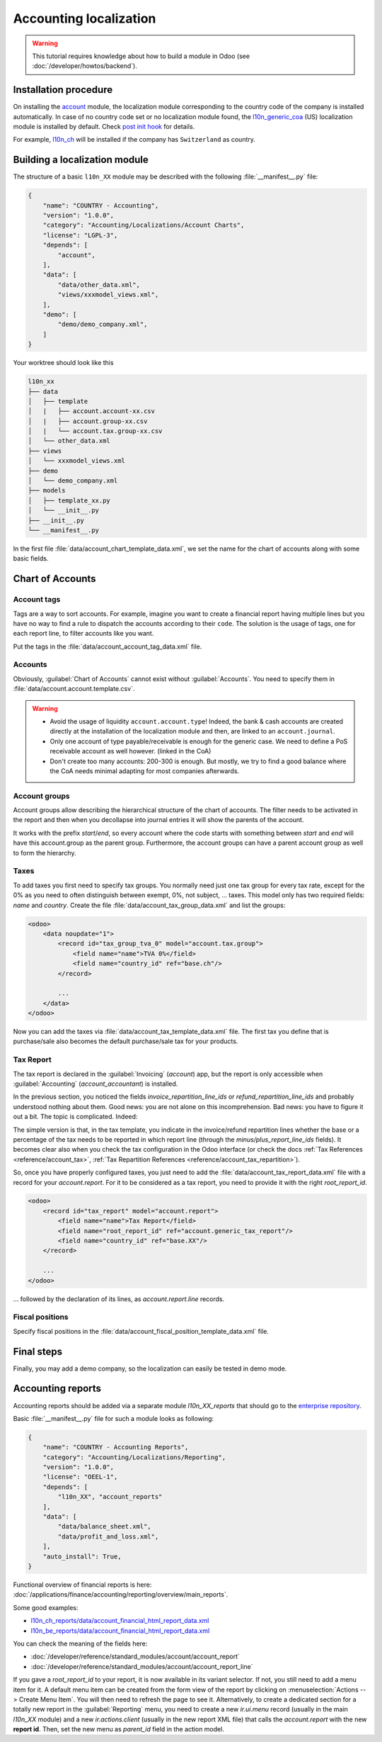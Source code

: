
=======================
Accounting localization
=======================

.. warning::

    This tutorial requires knowledge about how to build a module in Odoo (see
    :doc:`/developer/howtos/backend`).


Installation procedure
======================

On installing the `account <{GITHUB_PATH}/addons/account>`_ module, the localization module corresponding to the country code of the company is installed automatically.
In case of no country code set or no localization module found, the `l10n_generic_coa <{GITHUB_PATH}/addons/l10n_generic_coa>`_ (US) localization module is installed by default.
Check `post init hook <{GITHUB_PATH}/addons/account/__init__.py>`_ for details.

For example, `l10n_ch <{GITHUB_PATH}/addons/l10n_ch>`_ will be installed if the company has ``Switzerland`` as country.

Building a localization module
==============================

.. todo

The structure of a basic ``l10n_XX`` module may be described with the following :file:`__manifest__.py` file:

.. code-block:: python

    {
        "name": "COUNTRY - Accounting",
        "version": "1.0.0",
        "category": "Accounting/Localizations/Account Charts",
        "license": "LGPL-3",
        "depends": [
            "account",
        ],
        "data": [
            "data/other_data.xml",
            "views/xxxmodel_views.xml",
        ],
        "demo": [
            "demo/demo_company.xml",
        ]
    }

Your worktree should look like this

.. code-block:: bash

  l10n_xx
  ├── data
  │   ├── template
  │   |   ├── account.account-xx.csv
  │   |   ├── account.group-xx.csv
  │   |   └── account.tax.group-xx.csv
  │   └── other_data.xml
  ├── views
  │   └── xxxmodel_views.xml
  ├── demo
  │   └── demo_company.xml
  ├── models
  │   ├── template_xx.py
  │   └── __init__.py
  ├── __init__.py
  └── __manifest__.py


In the first file :file:`data/account_chart_template_data.xml`, we set the name for the chart of accounts along with some basic fields.

.. seealso::
   :ref:`Chart Template References <reference/account>`

.. example::
  `addons/l10n_be/models/template_be.py <{GITHUB_PATH}/addons/l10n_be/models/template_be.py>`_

  .. literalinclude:: {ODOO_RELPATH}/addons/l10n_be/models/template_be.py
    :condition: odoo_dir_in_path
    :language: python
    :start-at: _get_be_template_data
    :end-before: _get_be_account_tax


Chart of Accounts
=================

Account tags
------------

.. seealso::
   :ref:`Account Tag References <reference/account_account_tag>`

Tags are a way to sort accounts.
For example, imagine you want to create a financial report having multiple lines but you have no way to find a rule to dispatch the accounts according to their ``code``.
The solution is the usage of tags, one for each report line, to filter accounts like you want.

Put the tags in the :file:`data/account_account_tag_data.xml` file.

.. example::
  `addons/l10n_lt/data/template/account.account-lt.csv <{GITHUB_PATH}/addons/l10n_lt/data/template/account.account-lt.csv>`_

  .. literalinclude:: {ODOO_RELPATH}/addons/l10n_lt/data/template/account.account-lt.csv
    :condition: odoo_dir_in_path
    :language: csv
    :end-at: account_account_template_1201

Accounts
--------

.. seealso::
   - :ref:`Account References <reference/account_account>`
   - :doc:`/applications/finance/accounting/getting_started/initial_configuration/chart_of_accounts`

Obviously, :guilabel:`Chart of Accounts` cannot exist without :guilabel:`Accounts`. You need to specify them in :file:`data/account.account.template.csv`.

.. example::
  `addons/l10n_ch/data/template/account.account-ch.csv <{GITHUB_PATH}/addons/l10n_ch/data/template/account.account-ch.csv>`_

  .. literalinclude:: {ODOO_RELPATH}/addons/l10n_ch/data/template/account.account-ch.csv
    :condition: odoo_dir_in_path
    :language: csv
    :end-at: ch_coa_1171

.. warning::

    - Avoid the usage of liquidity ``account.account.type``!
      Indeed, the bank & cash accounts are created directly at the installation of the localization module and then, are linked to an ``account.journal``.
    - Only one account of type payable/receivable is enough for the generic case.  We need to define a PoS receivable account as well however. (linked in the CoA)
    - Don't create too many accounts: 200-300 is enough. But mostly, we try to find a good balance where the CoA needs minimal adapting for most companies afterwards.


Account groups
--------------

.. seealso::
   :ref:`Account Group References <reference/account_group>`

Account groups allow describing the hierarchical structure of the chart of accounts. The filter needs to be activated in the report and then when you decollapse into journal entries it will show the parents of the account.

It works with the prefix *start*/*end*, so every account where the code starts with something between *start* and *end* will have this account.group as the parent group.  Furthermore, the account groups can have a parent account group as well to form the hierarchy.


.. example::
  `addons/l10n_il/data/template/account.group-il.csv <{GITHUB_PATH}/addons/l10n_il/data/template/account.group-il.csv>`_

  .. csv-table::
     :condition: odoo_dir_in_path
     :file: {ODOO_RELPATH}/addons/l10n_il/data/template/account.group-il.csv
     :widths: 20,20,20,20,20
     :header-rows: 1

Taxes
-----

.. seealso::
   - :ref:`Tax References <reference/account_tax>`
   - :doc:`/applications/finance/accounting/taxation/taxes/taxes`

To add taxes you first need to specify tax groups. You normally need just one tax group for every tax rate, except for the 0% as you need to often distinguish between exempt, 0%, not subject, ... taxes.
This model only has two required fields: *name* and *country*. Create the file :file:`data/account_tax_group_data.xml` and list the groups:

.. code-block:: xml

    <odoo>
        <data noupdate="1">
            <record id="tax_group_tva_0" model="account.tax.group">
                <field name="name">TVA 0%</field>
                <field name="country_id" ref="base.ch"/>
            </record>

            ...
        </data>
    </odoo>

.. example::
  `addons/l10n_uk/data/template/account.tax.group-uk.csv <{GITHUB_PATH}/addons/l10n_uk/data/template/account.tax.group-uk.csv>`_

  .. literalinclude:: {ODOO_RELPATH}/addons/l10n_uk/data/template/account.tax.group-uk.csv
    :condition: odoo_dir_in_path
    :language: csv


Now you can add the taxes via :file:`data/account_tax_template_data.xml` file.  The first tax you define that is purchase/sale also becomes the default purchase/sale tax for your products.


.. .. example::
..   `addons/l10n_ae/data/account_tax_template_data.xml <{GITHUB_PATH}/addons/l10n_ae/data/account_tax_template_data.xml>`_

..   .. literalinclude:: {ODOO_RELPATH}/addons/l10n_ae/data/account_tax_template_data.xml
..     :condition: odoo_dir_in_path
..     :language: xml
..     :start-at: uae_sale_tax_5_dubai
..     :end-at: </record>


Tax Report
----------

.. raw:: html

   <div><span class="badge" style="background-color:#AD5E99">Enterprise feature</span><div>

The tax report is declared in the :guilabel:`Invoicing` (`account`) app, but the report is only accessible when :guilabel:`Accounting` (`account_accountant`) is installed.

.. seealso::
   - :doc:`/developer/reference/standard_modules/account/account_report_line`
   - :doc:`/applications/finance/accounting/reporting/declarations/tax_returns`

In the previous section, you noticed the fields `invoice_repartition_line_ids` or `refund_repartition_line_ids` and probably understood nothing about them. Good news: you are not alone on this incomprehension. Bad news: you have to figure it out a bit. The topic is complicated. Indeed:

.. graphviz:: accounting_localization/tax_report.dot
    :class: overflow-auto

The simple version is that, in the tax template, you indicate in the invoice/refund repartition lines whether the base or a percentage of the tax needs to be reported in which report line (through the *minus/plus_report_line_ids* fields).
It becomes clear also when you check the tax configuration in the Odoo interface (or check the docs :ref:`Tax References <reference/account_tax>`, :ref:`Tax Repartition References <reference/account_tax_repartition>`).

So, once you have properly configured taxes, you just need to add the :file:`data/account_tax_report_data.xml` file with a record for your `account.report`. For it to be considered as a tax report, you need to provide it with the right `root_report_id`.

.. code-block:: xml

    <odoo>
        <record id="tax_report" model="account.report">
            <field name="name">Tax Report</field>
            <field name="root_report_id" ref="account.generic_tax_report"/>
            <field name="country_id" ref="base.XX"/>
        </record>

        ...
    </odoo>

... followed by the declaration of its lines, as `account.report.line` records.

.. example::
  `addons/l10n_au/data/account_tax_report_data.xml <{GITHUB_PATH}/addons/l10n_au/data/account_tax_report_data.xml>`_

  .. literalinclude:: {ODOO_RELPATH}/addons/l10n_au/data/account_tax_report_data.xml
    :condition: odoo_dir_in_path
    :language: xml
    :start-at: tax_report
    :end-before: account_tax_report_gstrpt_g3



Fiscal positions
----------------

.. seealso::
   - :ref:`Fiscal Position References <reference/account_fiscal_position>`
   - :doc:`/applications/finance/accounting/taxation/taxes/fiscal_positions`

Specify fiscal positions in the :file:`data/account_fiscal_position_template_data.xml` file.

.. example::
  `addons/l10n_es/models/template_es_common.py <{GITHUB_PATH}/addons/l10n_es/models/template_es_common.py>`_

  .. literalinclude:: {ODOO_RELPATH}/addons/l10n_es/models/template_es_common.py
    :condition: odoo_dir_in_path
    :language: python
    :start-at: def _get_es_common_fiscal_position
    :end-before: account_tax_template_p_iva4_sp_in

Final steps
===========

.. The last step when installing a localization module is to try to apply its chart of accounts to the current company (if it does not already have one).
.. The file :file:`data/account_chart_template_try_loading.xml` is responsible for that.

.. .. example::
..   `addons/l10n_ch/data/account_chart_template_data.xml <{GITHUB_PATH}/addons/l10n_ch/data/account_chart_template_data.xml>`_

..   .. literalinclude:: {ODOO_RELPATH}/addons/l10n_ch/data/account_chart_template_data.xml
..     :condition: odoo_dir_in_path
..     :language: xml
..     :start-at: <function
..     :end-at: </function>

Finally, you may add a demo company, so the localization can easily be tested in demo mode.

.. example::
  `addons/l10n_ch/demo/demo_company.xml <{GITHUB_PATH}/addons/l10n_ch/demo/demo_company.xml>`_

  .. literalinclude:: {ODOO_RELPATH}/addons/l10n_ch/demo/demo_company.xml
    :condition: odoo_dir_in_path
    :language: xml
    :start-after: <odoo>
    :end-before: </odoo>

Accounting reports
==================

.. raw:: html

   <div><span class="badge" style="background-color:#AD5E99">Enterprise feature</span><div>

.. seealso::
  :doc:`/applications/finance/accounting/reporting/overview`

Accounting reports should be added via a separate module `l10n_XX_reports` that should go to the `enterprise repository <{GITHUB_ENT_PATH}>`_.

Basic :file:`__manifest__.py` file for such a module looks as following:


.. code-block:: python

    {
        "name": "COUNTRY - Accounting Reports",
        "category": "Accounting/Localizations/Reporting",
        "version": "1.0.0",
        "license": "OEEL-1",
        "depends": [
            "l10n_XX", "account_reports"
        ],
        "data": [
            "data/balance_sheet.xml",
            "data/profit_and_loss.xml",
        ],
        "auto_install": True,
    }


Functional overview of financial reports is here: :doc:`/applications/finance/accounting/reporting/overview/main_reports`.

Some good examples:

* `l10n_ch_reports/data/account_financial_html_report_data.xml <{GITHUB_ENT_PATH}/l10n_ch_reports/data/account_financial_html_report_data.xml>`_
* `l10n_be_reports/data/account_financial_html_report_data.xml <{GITHUB_ENT_PATH}/l10n_be_reports/data/account_financial_html_report_data.xml>`_

You can check the meaning of the fields here:

* :doc:`/developer/reference/standard_modules/account/account_report`
* :doc:`/developer/reference/standard_modules/account/account_report_line`

If you gave a `root_report_id` to your report, it is now available in its variant selector. If not,
you still need to add a menu item for it. A default menu item can be created from the form view of
the report by clicking on :menuselection:`Actions --> Create Menu Item`. You will then need to
refresh the page to see it. Alternatively, to create a dedicated section for a totally new report in
the :guilabel:`Reporting` menu, you need to create a new `ir.ui.menu` record (usually in the main
`l10n_XX` module) and a new `ir.actions.client` (usually in the new report XML file) that calls the
`account.report` with  the new **report id**. Then, set the new menu as `parent_id` field in the
action model.

.. example::
   * `ir.ui.menu creation <{GITHUB_PATH}/addons/l10n_be/data/menuitem_data.xml>`_
   * `ir.actions.client and menu item creation <{GITHUB_ENT_PATH}/l10n_be_reports/data/partner_vat_listing.xml>`_
